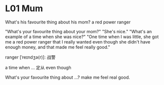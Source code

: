* L01 Mum
What's his favourite thing about his mom?
a red power ranger

"What's your favourite thing about your mom?"
"She's nice."
"What's an example of a time when she was nice?"
"One time when I was little, she got me a red power ranger that I really wanted
	even though she didn't have enough money,
	and that made me feel really good."

ranger [ˈreɪndʒə(r)]: 战警

a time when ...
定从
even though

What's your favourite thing about ...?
make me feel real good.
